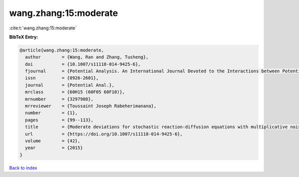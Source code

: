 wang.zhang:15:moderate
======================

:cite:t:`wang.zhang:15:moderate`

**BibTeX Entry:**

.. code-block:: bibtex

   @article{wang.zhang:15:moderate,
     author        = {Wang, Ran and Zhang, Tusheng},
     doi           = {10.1007/s11118-014-9425-6},
     fjournal      = {Potential Analysis. An International Journal Devoted to the Interactions between Potential Theory, Probability Theory, Geometry and Functional Analysis},
     issn          = {0926-2601},
     journal       = {Potential Anal.},
     mrclass       = {60H15 (60F05 60F10)},
     mrnumber      = {3297988},
     mrreviewer    = {Toussaint Joseph Rabeherimanana},
     number        = {1},
     pages         = {99--113},
     title         = {Moderate deviations for stochastic reaction-diffusion equations with multiplicative noise},
     url           = {https://doi.org/10.1007/s11118-014-9425-6},
     volume        = {42},
     year          = {2015}
   }

`Back to index <../By-Cite-Keys.html>`_
